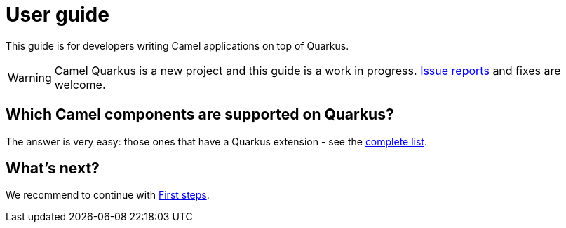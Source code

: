 [[user-guide]]
= User guide
:page-aliases: user-guide.adoc

This guide is for developers writing Camel applications on top of Quarkus.

WARNING: Camel Quarkus is a new project and this guide is a work in progress.
https://github.com/apache/camel-quarkus/issues[Issue reports] and fixes are welcome.

== Which Camel components are supported on Quarkus?

The answer is very easy: those ones that have a Quarkus extension - see the
xref:reference/index.adoc[complete list].

== What's next?

We recommend to continue with xref:user-guide/first-steps.adoc[First steps].
